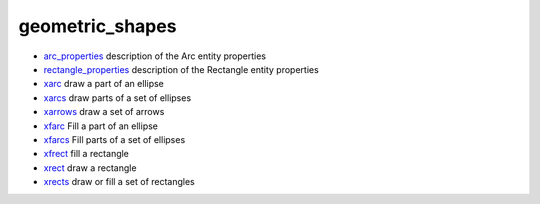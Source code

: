


geometric_shapes
~~~~~~~~~~~~~~~~


+ `arc_properties`_ description of the Arc entity properties
+ `rectangle_properties`_ description of the Rectangle entity
  properties
+ `xarc`_ draw a part of an ellipse
+ `xarcs`_ draw parts of a set of ellipses
+ `xarrows`_ draw a set of arrows
+ `xfarc`_ Fill a part of an ellipse
+ `xfarcs`_ Fill parts of a set of ellipses
+ `xfrect`_ fill a rectangle
+ `xrect`_ draw a rectangle
+ `xrects`_ draw or fill a set of rectangles


.. _xrect: xrect.html
.. _xfrect: xfrect.html
.. _xarc: xarc.html
.. _xfarcs: xfarcs.html
.. _arc_properties: arc_properties.html
.. _xarrows: xarrows.html
.. _rectangle_properties: rectangle_properties.html
.. _xrects: xrects.html
.. _xarcs: xarcs.html
.. _xfarc: xfarc.html


